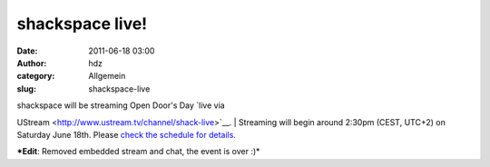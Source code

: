 shackspace live!
################
:date: 2011-06-18 03:00
:author: hdz
:category: Allgemein
:slug: shackspace-live

| shackspace will be streaming Open Door's Day `live via
UStream <http://www.ustream.tv/channel/shack-live>`__.
|  Streaming will begin around 2:30pm (CEST, UTC+2) on Saturday June
18th. Please `check the schedule for
details <http://shackspace.de/wiki/doku.php?id=party:tdot2:fahrplan>`__.

***Edit**: Removed embedded stream and chat, the event is over :)*
